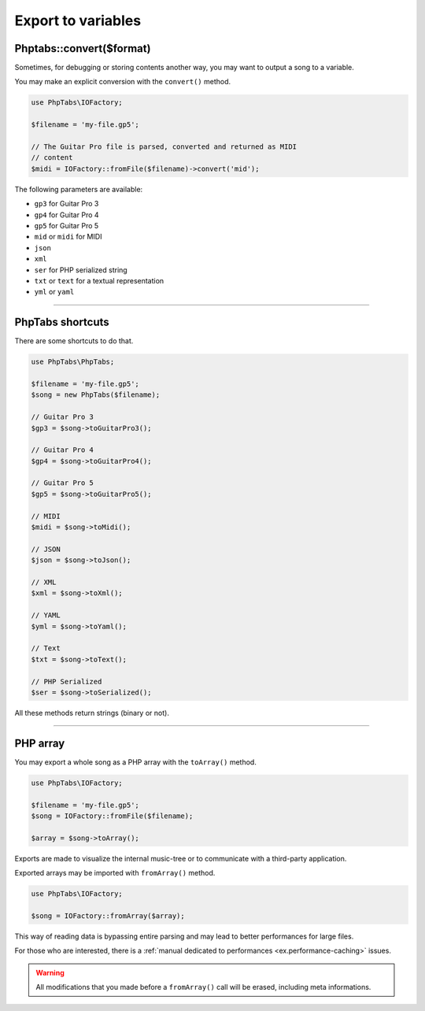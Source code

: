 .. _export.variables:

===================
Export to variables
===================


Phptabs::convert($format)
=========================

Sometimes, for debugging or storing contents another way, you may want
to output a song to a variable.

You may make an explicit conversion with the ``convert()`` method.

.. code-block:: php

    use PhpTabs\IOFactory;

    $filename = 'my-file.gp5';

    // The Guitar Pro file is parsed, converted and returned as MIDI
    // content
    $midi = IOFactory::fromFile($filename)->convert('mid');


The following parameters are available:

- ``gp3`` for Guitar Pro 3
- ``gp4`` for Guitar Pro 4
- ``gp5`` for Guitar Pro 5
- ``mid`` or ``midi`` for MIDI
- ``json``
- ``xml``
- ``ser`` for PHP serialized string
- ``txt`` or ``text`` for a textual representation
- ``yml`` or ``yaml``

________________________________________________________________________

PhpTabs shortcuts
=================

There are some shortcuts to do that.

.. code-block:: php

    use PhpTabs\PhpTabs;

    $filename = 'my-file.gp5';
    $song = new PhpTabs($filename);

    // Guitar Pro 3
    $gp3 = $song->toGuitarPro3();

    // Guitar Pro 4
    $gp4 = $song->toGuitarPro4();

    // Guitar Pro 5
    $gp5 = $song->toGuitarPro5();

    // MIDI
    $midi = $song->toMidi();

    // JSON
    $json = $song->toJson();

    // XML
    $xml = $song->toXml();

    // YAML
    $yml = $song->toYaml();

    // Text
    $txt = $song->toText();

    // PHP Serialized
    $ser = $song->toSerialized();


All these methods return strings (binary or not).

________________________________________________________________________

PHP array
=========

You may export a whole song as a PHP array with the ``toArray()``
method.

.. code-block:: php

    use PhpTabs\IOFactory;

    $filename = 'my-file.gp5';
    $song = IOFactory::fromFile($filename);

    $array = $song->toArray();


Exports are made to visualize the internal music-tree or to communicate
with a third-party application.

Exported arrays may be imported with ``fromArray()`` method.

.. code-block:: php

    use PhpTabs\IOFactory;

    $song = IOFactory::fromArray($array);


This way of reading data is bypassing entire parsing and may lead to
better performances for large files.

For those who are interested, there is a
:ref:`manual dedicated to performances <ex.performance-caching>` issues.

.. warning ::
    All modifications that you made before a ``fromArray()`` call will
    be erased, including meta informations.

